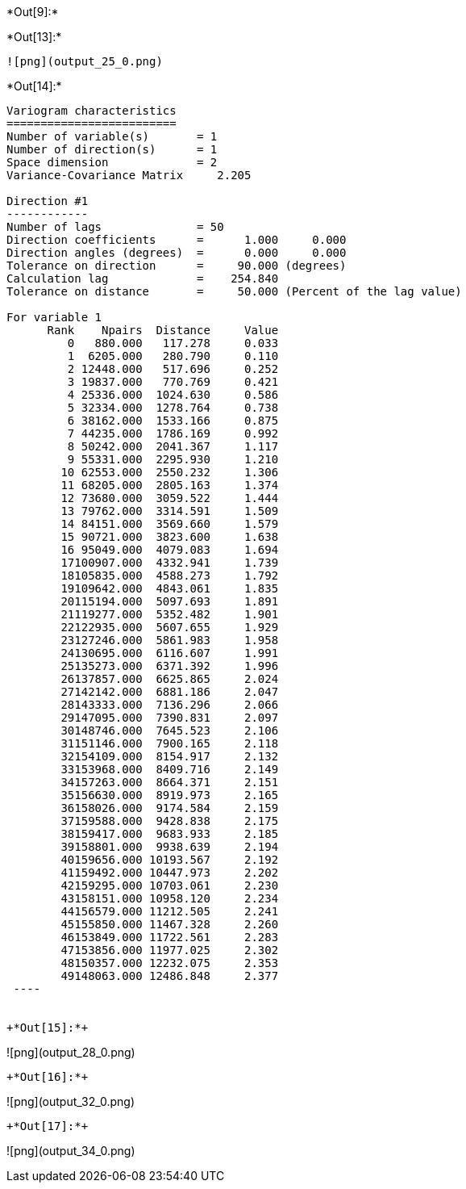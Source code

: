 +*Out[9]:*+
----



----


+*Out[13]:*+
----
![png](output_25_0.png)
----


+*Out[14]:*+
----

Variogram characteristics
=========================
Number of variable(s)       = 1
Number of direction(s)      = 1
Space dimension             = 2
Variance-Covariance Matrix     2.205

Direction #1
------------
Number of lags              = 50
Direction coefficients      =      1.000     0.000
Direction angles (degrees)  =      0.000     0.000
Tolerance on direction      =     90.000 (degrees)
Calculation lag             =    254.840
Tolerance on distance       =     50.000 (Percent of the lag value)

For variable 1
      Rank    Npairs  Distance     Value
         0   880.000   117.278     0.033
         1  6205.000   280.790     0.110
         2 12448.000   517.696     0.252
         3 19837.000   770.769     0.421
         4 25336.000  1024.630     0.586
         5 32334.000  1278.764     0.738
         6 38162.000  1533.166     0.875
         7 44235.000  1786.169     0.992
         8 50242.000  2041.367     1.117
         9 55331.000  2295.930     1.210
        10 62553.000  2550.232     1.306
        11 68205.000  2805.163     1.374
        12 73680.000  3059.522     1.444
        13 79762.000  3314.591     1.509
        14 84151.000  3569.660     1.579
        15 90721.000  3823.600     1.638
        16 95049.000  4079.083     1.694
        17100907.000  4332.941     1.739
        18105835.000  4588.273     1.792
        19109642.000  4843.061     1.835
        20115194.000  5097.693     1.891
        21119277.000  5352.482     1.901
        22122935.000  5607.655     1.929
        23127246.000  5861.983     1.958
        24130695.000  6116.607     1.991
        25135273.000  6371.392     1.996
        26137857.000  6625.865     2.024
        27142142.000  6881.186     2.047
        28143333.000  7136.296     2.066
        29147095.000  7390.831     2.097
        30148746.000  7645.523     2.106
        31151146.000  7900.165     2.118
        32154109.000  8154.917     2.132
        33153968.000  8409.716     2.149
        34157263.000  8664.371     2.151
        35156630.000  8919.973     2.165
        36158026.000  9174.584     2.159
        37159588.000  9428.838     2.175
        38159417.000  9683.933     2.185
        39158801.000  9938.639     2.194
        40159656.000 10193.567     2.192
        41159492.000 10447.973     2.202
        42159295.000 10703.061     2.230
        43158151.000 10958.120     2.234
        44156579.000 11212.505     2.241
        45155850.000 11467.328     2.260
        46153849.000 11722.561     2.283
        47153856.000 11977.025     2.302
        48150357.000 12232.075     2.353
        49148063.000 12486.848     2.377
 ----


+*Out[15]:*+
----
![png](output_28_0.png)
----


+*Out[16]:*+
----
![png](output_32_0.png)
----


+*Out[17]:*+
----
![png](output_34_0.png)
----
